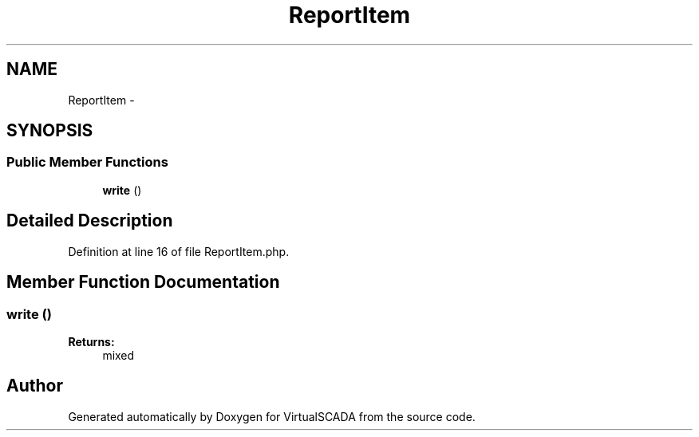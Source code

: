 .TH "ReportItem" 3 "Tue Apr 14 2015" "Version 1.0" "VirtualSCADA" \" -*- nroff -*-
.ad l
.nh
.SH NAME
ReportItem \- 
.SH SYNOPSIS
.br
.PP
.SS "Public Member Functions"

.in +1c
.ti -1c
.RI "\fBwrite\fP ()"
.br
.in -1c
.SH "Detailed Description"
.PP 
Definition at line 16 of file ReportItem\&.php\&.
.SH "Member Function Documentation"
.PP 
.SS "write ()"

.PP
\fBReturns:\fP
.RS 4
mixed 
.RE
.PP


.SH "Author"
.PP 
Generated automatically by Doxygen for VirtualSCADA from the source code\&.
